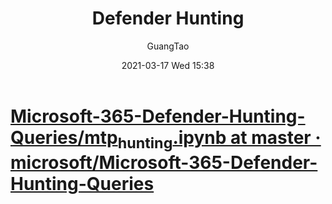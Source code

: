 #+TITLE: Defender Hunting
#+AUTHOR: GuangTao
#+EMAIL: gtrunsec@hardenedlinux.org
#+DATE: 2021-03-17 Wed 15:38






* [[https://github.com/microsoft/Microsoft-365-Defender-Hunting-Queries/blob/master/Notebooks/mtp_hunting.ipynb][Microsoft-365-Defender-Hunting-Queries/mtp_hunting.ipynb at master · microsoft/Microsoft-365-Defender-Hunting-Queries]]
